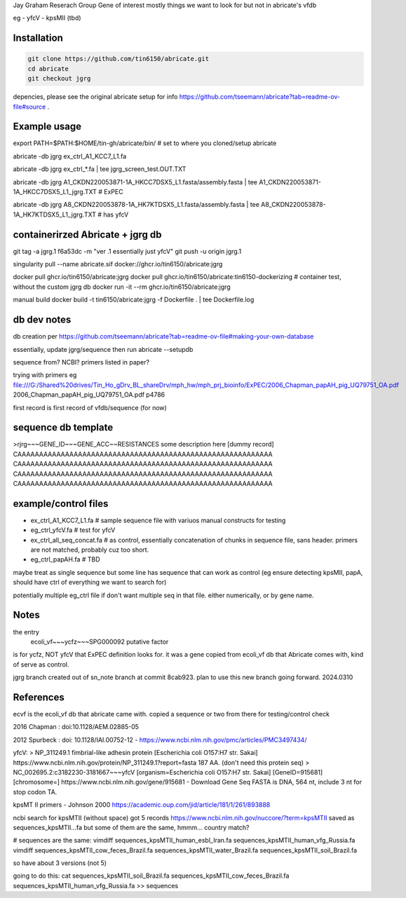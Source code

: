 

Jay Graham Reserach Group Gene of interest 
mostly things we want to look for but not in abricate's vfdb

eg
- yfcV
- kpsMII (tbd)


Installation
------------

.. code:: bash

	git clone https://github.com/tin6150/abricate.git
	cd abricate
	git checkout jgrg 

depencies, please see the original abricate setup for info https://github.com/tseemann/abricate?tab=readme-ov-file#source .

Example usage
-------------

export PATH=$PATH:$HOME/tin-gh/abricate/bin/   # set to where you cloned/setup abricate

abricate -db jgrg ex_ctrl_A1_KCC7_L1.fa 

abricate -db jgrg ex_ctrl_*.fa           | tee jgrg_screen_test.OUT.TXT

abricate -db jgrg A1_CKDN220053871-1A_HKCC7DSX5_L1.fasta/assembly.fasta | tee A1_CKDN220053871-1A_HKCC7DSX5_L1_jgrg.TXT   # ExPEC

abricate -db jgrg A8_CKDN220053878-1A_HK7KTDSX5_L1.fasta/assembly.fasta | tee A8_CKDN220053878-1A_HK7KTDSX5_L1_jgrg.TXT   # has yfcV 


containerirzed Abricate + jgrg db
---------------------------------

git tag -a jgrg.1 f6a53dc -m "ver .1 essentially just yfcV"
git push -u origin jgrg.1

singularity pull --name abricate.sif docker://ghcr.io/tin6150/abricate:jgrg

docker pull ghcr.io/tin6150/abricate:jgrg
docker pull ghcr.io/tin6150/abricate:tin6150-dockerizing	# container test, without the custom jgrg db
docker run -it --rm  ghcr.io/tin6150/abricate:jgrg

manual build
docker build -t tin6150/abricate:jgrg -f Dockerfile . | tee Dockerfile.log                                 


db dev notes
------------

db creation per https://github.com/tseemann/abricate?tab=readme-ov-file#making-your-own-database

essentially, update jgrg/sequence
then run abricate --setupdb




sequence from?  NCBI?  primers listed in paper?

trying with primers
eg
file:///G:/Shared%20drives/Tin_Ho_gDrv_BL_shareDrv/mph_hw/mph_prj_bioinfo/ExPEC/2006_Chapman_papAH_pig_UQ79751_OA.pdf
2006_Chapman_papAH_pig_UQ79751_OA.pdf  p4786


first record is first record of vfdb/sequence (for now)



sequence db template
--------------------

>rjrg~~~GENE_ID~~~GENE_ACC~~RESISTANCES some description here [dummy record]
CAAAAAAAAAAAAAAAAAAAAAAAAAAAAAAAAAAAAAAAAAAAAAAAAAAAAAAAAAAA
CAAAAAAAAAAAAAAAAAAAAAAAAAAAAAAAAAAAAAAAAAAAAAAAAAAAAAAAAAAA
CAAAAAAAAAAAAAAAAAAAAAAAAAAAAAAAAAAAAAAAAAAAAAAAAAAAAAAAAAAA
CAAAAAAAAAAAAAAAAAAAAAAAAAAAAAAAAAAAAAAAAAAAAAAAAAAAAAAAAAAA





example/control files
---------------------

- ex_ctrl_A1_KCC7_L1.fa     # sample sequence file with variuos manual constructs for testing
- eg_ctrl_yfcV.fa           # test for yfcV
- ex_ctrl_all_seq_concat.fa # as control, essentially concatenation of chunks in sequence file, sans header.  primers are not matched, probably cuz too short.
- eg_ctrl_papAH.fa          # TBD


maybe treat as single sequence
but some line has sequence that can work as control (eg ensure detecting kpsMII, papA, should have ctrl of everything we want to search for)

potentially multiple eg_ctrl file if don't want multiple seq in that file.
either numerically, or by gene name.



Notes
-----

the entry
    ecoli_vf~~~ycfz~~~SPG000092 putative factor
is for ycfz, NOT yfcV that ExPEC definition looks for.
it was a gene copied from ecoli_vf db that Abricate comes with, kind of serve as control.


jgrg branch created out of sn_note branch at commit 8cab923.  plan to use this new branch going forward. 2024.0310


References
----------

ecvf is the ecoli_vf db that abricate came with.  copied a sequence or two from there for testing/control check

2016 Chapman : doi:10.1128/AEM.02885-05

2012 Spurbeck :  doi: 10.1128/IAI.00752-12 - https://www.ncbi.nlm.nih.gov/pmc/articles/PMC3497434/


yfcV: 
> NP_311249.1 fimbrial-like adhesin protein [Escherichia coli O157:H7 str. Sakai]
https://www.ncbi.nlm.nih.gov/protein/NP_311249.1?report=fasta 187 AA.  (don't need this protein seq)
> NC_002695.2:c3182230-3181667~~~yfcV [organism=Escherichia coli O157:H7 str. Sakai] [GeneID=915681] [chromosome=]
https://www.ncbi.nlm.nih.gov/gene/915681 - Download Gene Seq FASTA is DNA, 564 nt, include 3 nt for stop codon TA.



kpsMT II primers -  Johnson 2000
https://academic.oup.com/jid/article/181/1/261/893888


ncbi search for kpsMTII (without space) got 5 records https://www.ncbi.nlm.nih.gov/nuccore/?term=kpsMTII
saved as sequences_kpsMTII...fa
but some of them are the same, hmmm... country match?

# sequences are the same:
vimdiff sequences_kpsMTII_human_esbl_Iran.fa sequences_kpsMTII_human_vfg_Russia.fa
vimdiff sequences_kpsMTII_cow_feces_Brazil.fa sequences_kpsMTII_water_Brazil.fa 
sequences_kpsMTII_soil_Brazil.fa

so have about 3 versions (not 5)

going to do this:
cat sequences_kpsMTII_soil_Brazil.fa sequences_kpsMTII_cow_feces_Brazil.fa sequences_kpsMTII_human_vfg_Russia.fa >> sequences


